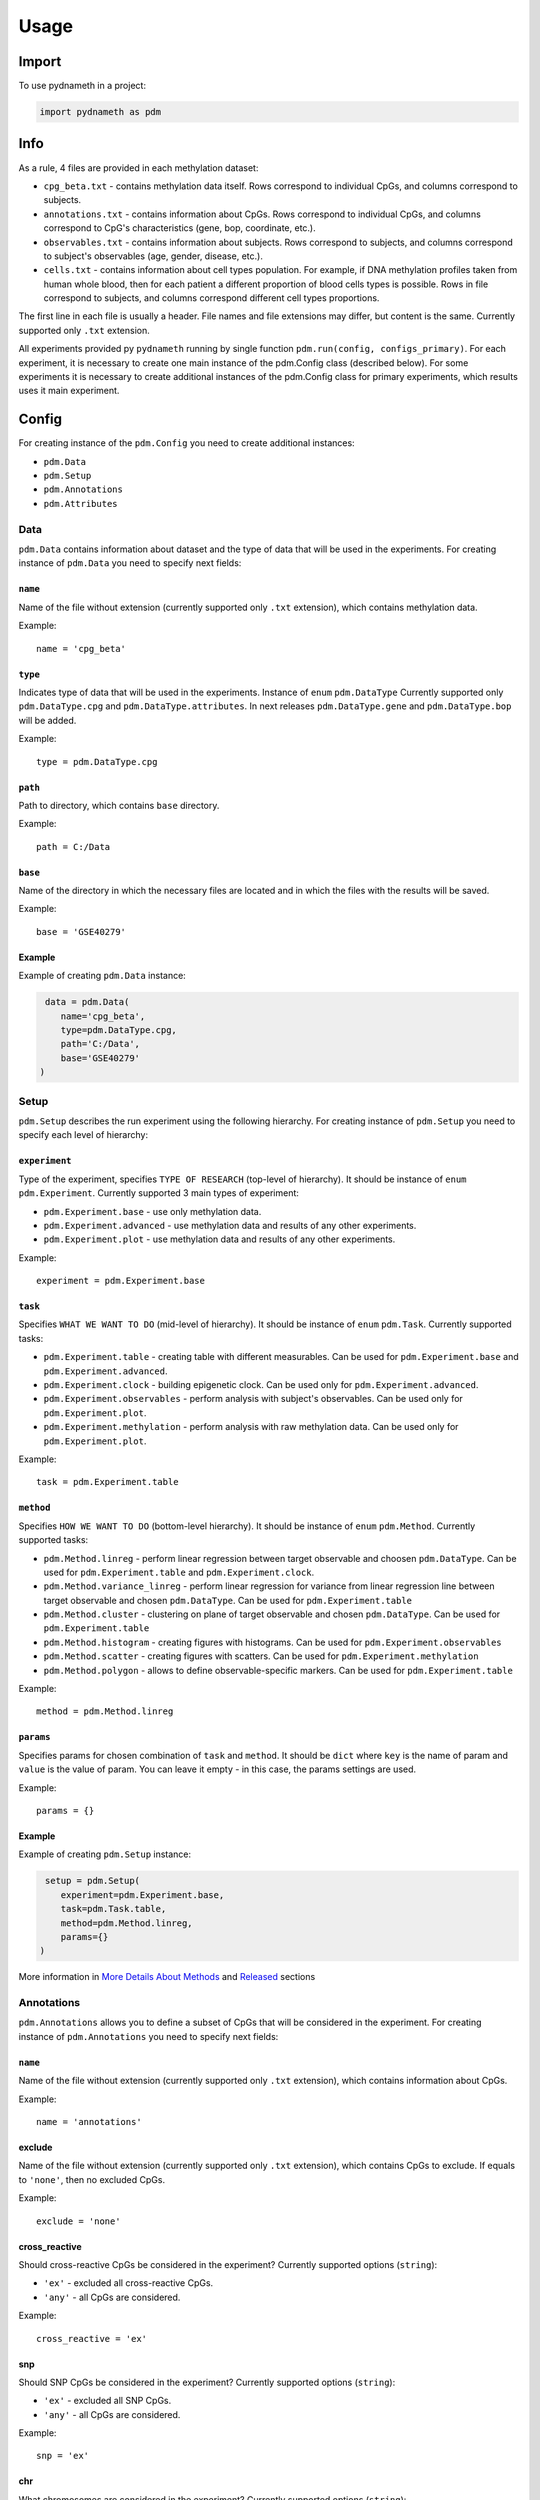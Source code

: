 =====
Usage
=====

------
Import
------
To use pydnameth in a project:

.. code-block:: python

    import pydnameth as pdm

----
Info
----
As a rule, 4 files are provided in each methylation dataset:

* ``cpg_beta.txt`` - contains methylation data itself.
  Rows correspond to individual CpGs, and columns correspond to subjects.
* ``annotations.txt`` - contains information about CpGs.
  Rows correspond to individual CpGs, and columns correspond to CpG's characteristics (gene, bop, coordinate, etc.).
* ``observables.txt`` - contains information about subjects.
  Rows correspond to subjects, and columns correspond to subject's observables (age, gender, disease, etc.).
* ``cells.txt`` - contains information about cell types population.
  For example, if DNA methylation profiles taken from human whole blood,
  then for each patient a different proportion of blood cells types is possible.
  Rows in file correspond to subjects, and columns correspond different cell types proportions.

The first line in each file is usually a header. File names and file extensions may differ, but content is the same.
Currently supported only ``.txt`` extension.

All experiments provided py ``pydnameth`` running by single function ``pdm.run(config, configs_primary)``.
For each experiment, it is necessary to create one main instance of the pdm.Config class (described below).
For some experiments it is necessary to create additional instances of the pdm.Config class for primary experiments, which results uses it main experiment.

------
Config
------
For creating instance of the ``pdm.Config`` you need to create additional instances:

* ``pdm.Data``
* ``pdm.Setup``
* ``pdm.Annotations``
* ``pdm.Attributes``

~~~~
Data
~~~~
``pdm.Data`` contains information about dataset and the type of data that will be used in the experiments.
For creating instance of ``pdm.Data`` you need to specify next fields:

++++++++
``name``
++++++++
Name of the file without extension (currently supported only ``.txt`` extension),
which contains methylation data.

Example::

    name = 'cpg_beta'

++++++++
``type``
++++++++
Indicates type of data that will be used in the experiments. Instance of ``enum`` ``pdm.DataType``
Currently supported only ``pdm.DataType.cpg`` and ``pdm.DataType.attributes``.
In next releases ``pdm.DataType.gene`` and ``pdm.DataType.bop`` will be added.

Example::

    type = pdm.DataType.cpg

++++++++
``path``
++++++++
Path to directory, which contains ``base`` directory.

Example::

    path = C:/Data

++++++++
``base``
++++++++
Name of the directory in which the necessary files are located and in which the files with the results will be saved.

Example::

    base = 'GSE40279'

+++++++
Example
+++++++
Example of creating ``pdm.Data`` instance:

.. code-block:: python

     data = pdm.Data(
        name='cpg_beta',
        type=pdm.DataType.cpg,
        path='C:/Data',
        base='GSE40279'
    )

~~~~~
Setup
~~~~~

``pdm.Setup`` describes the run experiment using the following hierarchy.
For creating instance of ``pdm.Setup`` you need to specify each level of hierarchy:

++++++++++++++
``experiment``
++++++++++++++

Type of the experiment, specifies ``TYPE OF RESEARCH`` (top-level of hierarchy). It should be instance of ``enum`` ``pdm.Experiment``.
Currently supported 3 main types of experiment:

* ``pdm.Experiment.base`` - use only methylation data.
* ``pdm.Experiment.advanced`` - use methylation data and results of any other experiments.
* ``pdm.Experiment.plot`` - use methylation data and results of any other experiments.

Example::

    experiment = pdm.Experiment.base

++++++++
``task``
++++++++
Specifies ``WHAT WE WANT TO DO`` (mid-level of hierarchy). It should be instance of ``enum`` ``pdm.Task``. Currently supported tasks:

* ``pdm.Experiment.table`` - creating table with different measurables.
  Can be used for ``pdm.Experiment.base`` and ``pdm.Experiment.advanced``.
* ``pdm.Experiment.clock`` - building epigenetic clock.
  Can be used only for ``pdm.Experiment.advanced``.
* ``pdm.Experiment.observables`` - perform analysis with subject's observables.
  Can be used only for ``pdm.Experiment.plot``.
* ``pdm.Experiment.methylation`` - perform analysis with raw methylation data.
  Can be used only for ``pdm.Experiment.plot``.

Example::

    task = pdm.Experiment.table

++++++++++
``method``
++++++++++
Specifies ``HOW WE WANT TO DO`` (bottom-level hierarchy).
It should be instance of ``enum`` ``pdm.Method``. Currently supported tasks:

* ``pdm.Method.linreg`` - perform linear regression between target observable and choosen ``pdm.DataType``.
  Can be used for ``pdm.Experiment.table`` and  ``pdm.Experiment.clock``.
* ``pdm.Method.variance_linreg`` - perform linear regression for variance
  from linear regression line between target observable and chosen ``pdm.DataType``.
  Can be used for ``pdm.Experiment.table``
* ``pdm.Method.cluster`` - clustering on plane of target observable and chosen ``pdm.DataType``.
  Can be used for ``pdm.Experiment.table``
* ``pdm.Method.histogram`` - creating figures with histograms.
  Can be used for ``pdm.Experiment.observables``
* ``pdm.Method.scatter`` - creating figures with scatters.
  Can be used for ``pdm.Experiment.methylation``
* ``pdm.Method.polygon`` - allows to define observable-specific markers.
  Can be used for ``pdm.Experiment.table``

Example::

    method = pdm.Method.linreg

++++++++++
``params``
++++++++++
Specifies params for chosen combination of  ``task`` and ``method``.
It should be ``dict`` where ``key`` is the name of param and ``value`` is the value of param.
You can leave it empty - in this case, the params settings are used.

Example::

    params = {}

+++++++
Example
+++++++

Example of creating ``pdm.Setup`` instance:

.. code-block:: python

     setup = pdm.Setup(
        experiment=pdm.Experiment.base,
        task=pdm.Task.table,
        method=pdm.Method.linreg,
        params={}
    )

More information in `More Details About Methods`_ and `Released`_ sections

~~~~~~~~~~~
Annotations
~~~~~~~~~~~

``pdm.Annotations`` allows you to define a subset of CpGs that will be considered in the experiment.
For creating instance of ``pdm.Annotations`` you need to specify next fields:

++++++++
``name``
++++++++
Name of the file without extension (currently supported only ``.txt`` extension),
which contains information about CpGs.

Example::

    name = 'annotations'

+++++++
exclude
+++++++

Name of the file without extension (currently supported only ``.txt`` extension),
which contains CpGs to exclude.
If equals to ``'none'``, then no excluded CpGs.

Example::

    exclude = 'none'

++++++++++++++
cross_reactive
++++++++++++++

Should cross-reactive CpGs be considered in the experiment?
Currently supported options (``string``):

* ``'ex'`` - excluded all cross-reactive CpGs.
* ``'any'`` - all CpGs are considered.


Example::

    cross_reactive = 'ex'

+++
snp
+++

Should SNP CpGs be considered in the experiment?
Currently supported options (``string``):

* ``'ex'`` - excluded all SNP CpGs.
* ``'any'`` - all CpGs are considered.


Example::

    snp = 'ex'

+++
chr
+++

What chromosomes are considered in the experiment?
Currently supported options (``string``):

* ``'NS'`` - CpGs only on non-sex chromosomes are considered.
* ``'X'`` - CpGs only on X chromosome are considered.
* ``'Y'`` - CpGs only on Y chromosome are considered.
* ``'any'`` - all CpGs are considered.

Example::

    chr = 'NS'

+++++++++++
gene_region
+++++++++++

Should we consider CpGs which are mapped on genes?
Currently supported options (``string``):

* ``'yes'`` - only CpGs which are mapped on genes are considered.
* ``'no'`` - only CpGs which are not mapped on genes are considered.
* ``'any'`` - all CpGs are considered.

Example::

    gene_region = 'yes'

+++
geo
+++

CpGs on what geo-types should be considered?
Currently supported options (``string``):

* ``'shores'`` - only CpGs on shores are considered.
* ``'shores_s'`` - only CpGs on southern shores are considered.
* ``'shores_n'`` - only CpGs on northern shores are considered.
* ``'islands'`` - only CpGs on islands are considered.
* ``'islands_shores'`` - only CpGs on islands or shores are considered.
* ``'any'`` - all CpGs are considered.

Example::

    gene_region = 'any'


+++++++++++
probe_class
+++++++++++

What CpGs probe class should be considered?
Currently supported options (``string``):

* ``'A'`` - class A CpGs are considered.
* ``'B'`` - class B CpGs are considered.
* ``'C'`` - class C CpGs are considered.
* ``'D'`` - class D CpGs are considered.
* ``'A_B'`` - class A or B CpGs are considered.
* ``'any'`` - all CpGs are considered.

Example::

    probe_class = 'any'

+++++++
Example
+++++++

Example of creating ``pdm.Annotations`` instance:

.. code-block:: python

    annotations = pdm.Annotations(
        name='annotations',
        exclude='none',
        cross_reactive='ex',
        snp='ex',
        chr='NS',
        gene_region='yes',
        geo='any',
        probe_class='any'
    )

~~~~~~~~~~
Attributes
~~~~~~~~~~

--------------------------
More Details About Methods
--------------------------

--------
Released
--------
